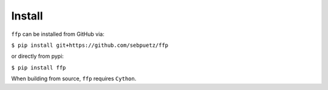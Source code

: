 
Install
=======

``ffp`` can be installed from GitHub via:

``$ pip install git+https://github.com/sebpuetz/ffp``

or directly from pypi:

``$ pip install ffp``

When building from source, ``ffp`` requires ``Cython``.
